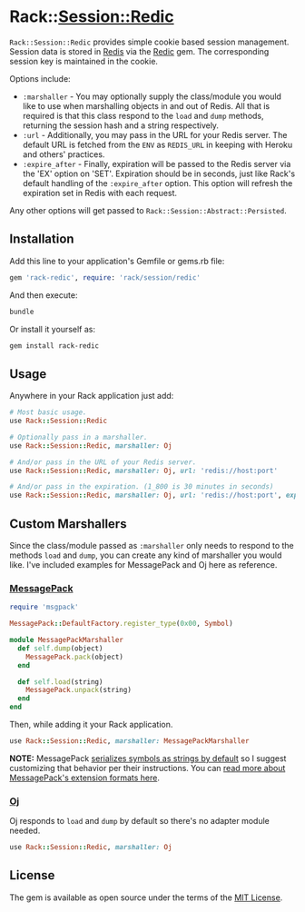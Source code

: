 * Rack::Session::Redic

=Rack::Session::Redic= provides simple cookie based session management.  Session
data is stored in [[http://redis.io][Redis]] via the [[https://github.com/amakawa/redic][Redic]] gem. The corresponding session key is
maintained in the cookie.

Options include:

- =:marshaller= - You may optionally supply the class/module you would
  like to use when marshalling objects in and out of Redis. All that is
  required is that this class respond to the =load= and =dump= methods,
  returning the session hash and a string respectively.
- =:url= - Additionally, you may pass in the URL for your Redis server.
  The default URL is fetched from the =ENV= as =REDIS_URL= in keeping
  with Heroku and others' practices.
- =:expire_after= - Finally, expiration will be passed to the Redis
  server via the 'EX' option on 'SET'. Expiration should be in seconds,
  just like Rack's default handling of the =:expire_after= option. This
  option will refresh the expiration set in Redis with each request.

Any other options will get passed to =Rack::Session::Abstract::Persisted=.

** Installation

Add this line to your application's Gemfile or gems.rb file:

#+begin_src ruby
gem 'rack-redic', require: 'rack/session/redic'
#+end_src

And then execute:

#+begin_src sh
bundle
#+end_src

Or install it yourself as:

#+begin_src sh
gem install rack-redic
#+end_src

** Usage

Anywhere in your Rack application just add:

#+begin_src ruby
# Most basic usage.
use Rack::Session::Redic

# Optionally pass in a marshaller.
use Rack::Session::Redic, marshaller: Oj

# And/or pass in the URL of your Redis server.
use Rack::Session::Redic, marshaller: Oj, url: 'redis://host:port'

# And/or pass in the expiration. (1_800 is 30 minutes in seconds)
use Rack::Session::Redic, marshaller: Oj, url: 'redis://host:port', expire_after: 1_800
#+end_src

** Custom Marshallers

Since the class/module passed as =:marshaller= only needs to respond to the
methods =load= and =dump=, you can create any kind of marshaller you would like.
I've included examples for MessagePack and Oj here as reference.

*** [[https://github.com/msgpack/msgpack-ruby][MessagePack]]

#+begin_src ruby
require 'msgpack'

MessagePack::DefaultFactory.register_type(0x00, Symbol)

module MessagePackMarshaller
  def self.dump(object)
    MessagePack.pack(object)
  end

  def self.load(string)
    MessagePack.unpack(string)
  end
end
#+end_src

Then, while adding it your Rack application.

#+BEGIN_SRC ruby
use Rack::Session::Redic, marshaller: MessagePackMarshaller
#+END_SRC

*NOTE:* MessagePack [[https://github.com/msgpack/msgpack-ruby#serializing-and-deserializing-symbols][serializes symbols as strings by default]] so I suggest
customizing that behavior per their instructions. You can [[https://github.com/msgpack/msgpack/blob/master/spec.md#types-extension-type][read more about
MessagePack's extension formats here]].

*** [[https://github.com/ohler55/oj][Oj]]

Oj responds to =load= and =dump= by default so there's no adapter module needed.

#+begin_src ruby
use Rack::Session::Redic, marshaller: Oj
#+end_src

** License

The gem is available as open source under the terms of the [[http://opensource.org/licenses/MIT][MIT License]].
